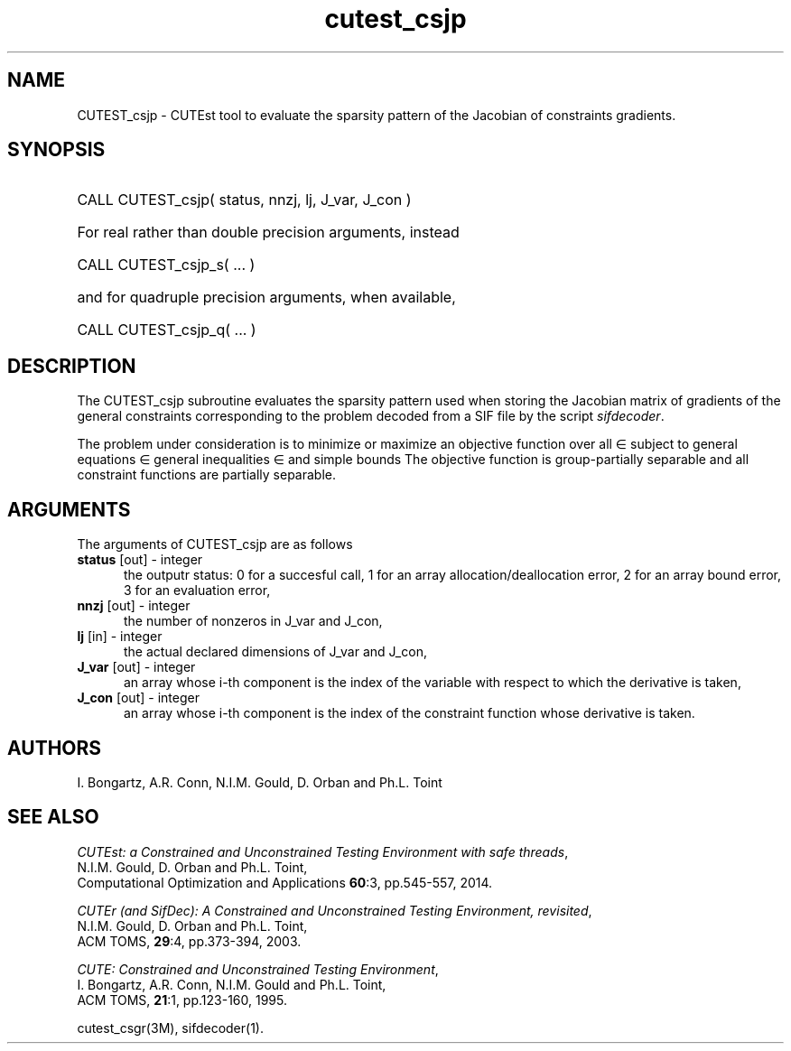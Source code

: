 '\" e  @(#)cutest_csjp v1.6 03/2018;
.TH cutest_csjp 3M "22 Feb 2018" "CUTEst user documentation" "CUTEst user documentation"
.SH NAME
CUTEST_csjp \- CUTEst tool to evaluate the sparsity pattern of the
Jacobian of constraints gradients.
.SH SYNOPSIS
.HP 1i
CALL CUTEST_csjp( status, nnzj, lj, J_var, J_con )

.HP 1i
For real rather than double precision arguments, instead

.HP 1i
CALL CUTEST_csjp_s( ... )

.HP 1i
and for quadruple precision arguments, when available,

.HP 1i
CALL CUTEST_csjp_q( ... )

.SH DESCRIPTION
The CUTEST_csjp subroutine evaluates the sparsity pattern used when storing the
Jacobian matrix of gradients of the general constraints
corresponding to the problem decoded from a SIF file by the script
\fIsifdecoder\fP.

The problem under consideration
is to minimize or maximize an objective function
.EQ
f(x)
.EN
over all
.EQ
x
.EN
\(mo
.EQ
R sup n
.EN
subject to
general equations
.EQ
c sub i (x) ~=~ 0,
.EN
.EQ
~(i
.EN
\(mo
.EQ
{ 1 ,..., m sub E } ),
.EN
general inequalities
.EQ
c sub i sup l ~<=~ c sub i (x) ~<=~ c sub i sup u,
.EN
.EQ
~(i
.EN
\(mo
.EQ
{ m sub E + 1 ,..., m }),
.EN
and simple bounds
.EQ
x sup l ~<=~ x ~<=~ x sup u.
.EN
The objective function is group-partially separable and
all constraint functions are partially separable.
.LP
.SH ARGUMENTS
The arguments of CUTEST_csjp are as follows
.TP 5
.B status \fP[out] - integer
the outputr status: 0 for a succesful call, 1 for an array
allocation/deallocation error, 2 for an array bound error,
3 for an evaluation error,
.TP
.B nnzj \fP[out] - integer
the number of nonzeros in J_var and J_con,
.TP
.B lj \fP[in] - integer
the actual declared dimensions of J_var and J_con,
.TP
.B J_var \fP[out] - integer
an array whose i-th component is the index of the variable with
respect to which the derivative is taken,
.TP
.B J_con \fP[out] - integer
an array whose i-th component is the index of the constraint function
whose derivative is taken.
.LP
.SH AUTHORS
I. Bongartz, A.R. Conn, N.I.M. Gould, D. Orban and Ph.L. Toint
.SH "SEE ALSO"
\fICUTEst: a Constrained and Unconstrained Testing
Environment with safe threads\fP,
   N.I.M. Gould, D. Orban and Ph.L. Toint,
   Computational Optimization and Applications \fB60\fP:3, pp.545-557, 2014.

\fICUTEr (and SifDec): A Constrained and Unconstrained Testing
Environment, revisited\fP,
   N.I.M. Gould, D. Orban and Ph.L. Toint,
   ACM TOMS, \fB29\fP:4, pp.373-394, 2003.

\fICUTE: Constrained and Unconstrained Testing Environment\fP,
   I. Bongartz, A.R. Conn, N.I.M. Gould and Ph.L. Toint,
   ACM TOMS, \fB21\fP:1, pp.123-160, 1995.

cutest_csgr(3M), sifdecoder(1).

